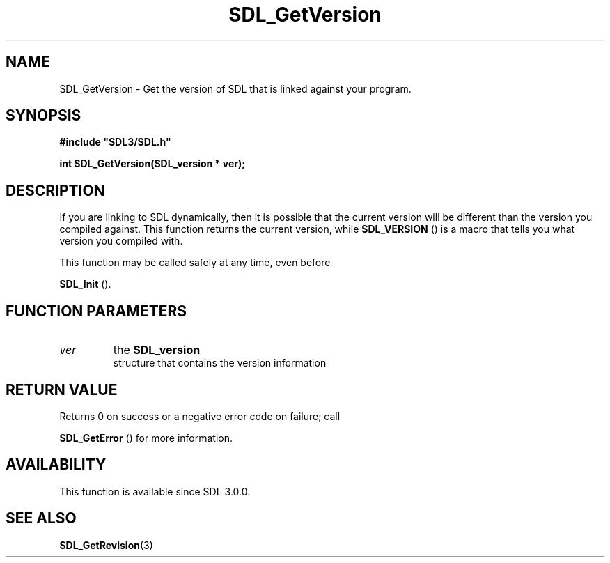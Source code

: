 .\" This manpage content is licensed under Creative Commons
.\"  Attribution 4.0 International (CC BY 4.0)
.\"   https://creativecommons.org/licenses/by/4.0/
.\" This manpage was generated from SDL's wiki page for SDL_GetVersion:
.\"   https://wiki.libsdl.org/SDL_GetVersion
.\" Generated with SDL/build-scripts/wikiheaders.pl
.\"  revision SDL-aba3038
.\" Please report issues in this manpage's content at:
.\"   https://github.com/libsdl-org/sdlwiki/issues/new
.\" Please report issues in the generation of this manpage from the wiki at:
.\"   https://github.com/libsdl-org/SDL/issues/new?title=Misgenerated%20manpage%20for%20SDL_GetVersion
.\" SDL can be found at https://libsdl.org/
.de URL
\$2 \(laURL: \$1 \(ra\$3
..
.if \n[.g] .mso www.tmac
.TH SDL_GetVersion 3 "SDL 3.0.0" "SDL" "SDL3 FUNCTIONS"
.SH NAME
SDL_GetVersion \- Get the version of SDL that is linked against your program\[char46]
.SH SYNOPSIS
.nf
.B #include \(dqSDL3/SDL.h\(dq
.PP
.BI "int SDL_GetVersion(SDL_version * ver);
.fi
.SH DESCRIPTION
If you are linking to SDL dynamically, then it is possible that the current
version will be different than the version you compiled against\[char46] This
function returns the current version, while 
.BR SDL_VERSION
() is
a macro that tells you what version you compiled with\[char46]

This function may be called safely at any time, even before

.BR SDL_Init
()\[char46]

.SH FUNCTION PARAMETERS
.TP
.I ver
the 
.BR SDL_version
 structure that contains the version information
.SH RETURN VALUE
Returns 0 on success or a negative error code on failure; call

.BR SDL_GetError
() for more information\[char46]

.SH AVAILABILITY
This function is available since SDL 3\[char46]0\[char46]0\[char46]

.SH SEE ALSO
.BR SDL_GetRevision (3)
